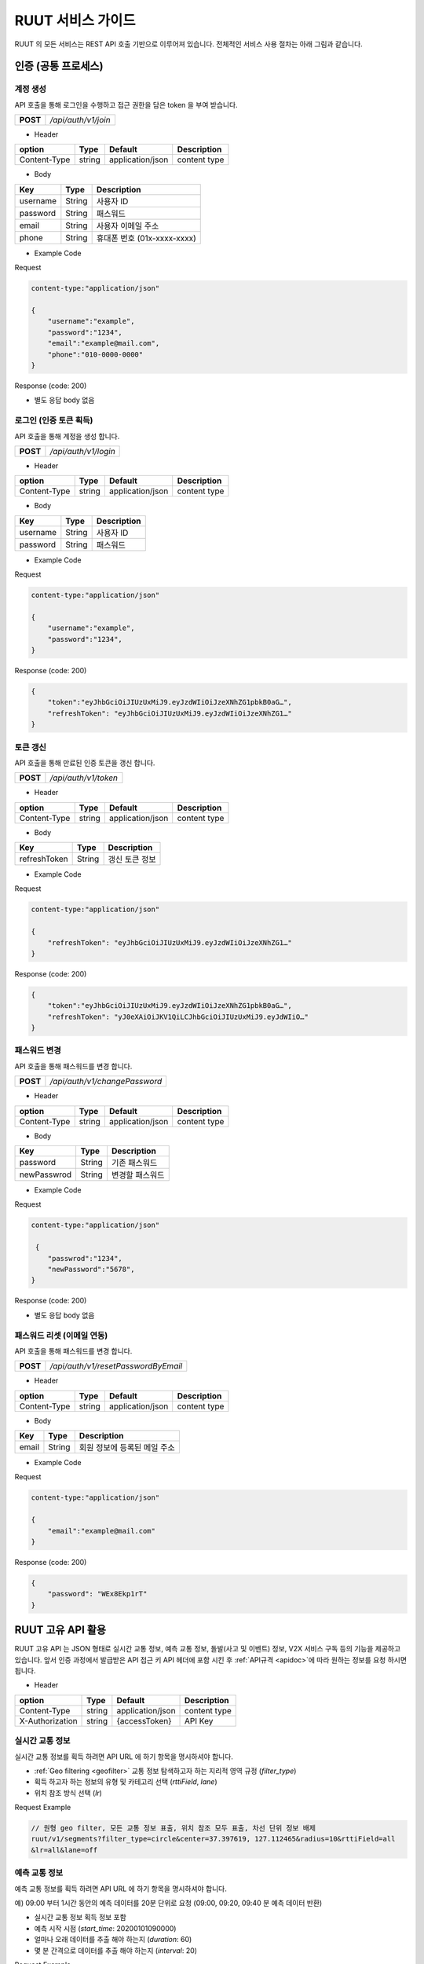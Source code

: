 RUUT 서비스 가이드
=======================================
RUUT 의 모든 서비스는 REST API 호출 기반으로 이루어져 있습니다. 전체적인 서비스 사용 절차는 아래 그림과 같습니다.

.. image:: ../images/service/usage.png

.. _general_authentication:

인증 (공통 프로세스)
--------------------------
계정 생성
''''''''''''''''''''''''''
API 호출을 통해 로그인을 수행하고 접근 권한을 담은 token 을 부여 받습니다.

.. rst-class:: table-width-fix
.. rst-class:: text-align-justify

============= =====================================
   **POST**   `/api/auth/v1/join`
============= =====================================
 
- Header

.. rst-class:: table-width-fix
.. rst-class:: table-width-full
.. rst-class:: text-align-justify

+--------------+--------+------------------+--------------+
| option       | Type   | Default          | Description  |
+==============+========+==================+==============+
| Content-Type | string | application/json | content type |
+--------------+--------+------------------+--------------+

- Body

.. rst-class:: table-width-fix
.. rst-class:: table-width-full
.. rst-class:: text-align-justify

==========  ========  ========================
Key         Type      Description
==========  ========  ========================
username    String    사용자 ID
----------  --------  ------------------------
password    String    패스워드
----------  --------  ------------------------
email       String    사용자 이메일 주소
----------  --------  ------------------------
phone       String    휴대폰 번호 (01x-xxxx-xxxx)
==========  ========  ========================


.. role:: underline
        :class: underline

- Example Code

:underline:`Request`

.. code-block:: none

    content-type:"application/json"

    {
        "username":"example",
        "password":"1234",
        "email":"example@mail.com",
        "phone":"010-0000-0000"
    }

:underline:`Response (code: 200)`

* 별도 응답 body 없음

.. rst-class:: text-align-justify

로그인 (인증 토큰 획득)
''''''''''''''''''''''''''
API 호출을 통해 계정을 생성 합니다.

.. rst-class:: table-width-fix
.. rst-class:: text-align-justify

============= =====================================
   **POST**   `/api/auth/v1/login`
============= =====================================

- Header

.. rst-class:: table-width-fix
.. rst-class:: table-width-full
.. rst-class:: text-align-justify

+--------------+--------+------------------+--------------+
| option       | Type   | Default          | Description  |
+==============+========+==================+==============+
| Content-Type | string | application/json | content type |
+--------------+--------+------------------+--------------+

- Body

.. rst-class:: table-width-fix
.. rst-class:: table-width-full
.. rst-class:: text-align-justify

==========  ========  ========================
Key         Type      Description
==========  ========  ========================
username    String    사용자 ID
----------  --------  ------------------------
password    String    패스워드
==========  ========  ========================


.. role:: underline
        :class: underline

- Example Code

:underline:`Request`

.. code-block:: none

    content-type:"application/json"

    {
        "username":"example",
        "password":"1234",
    }

:underline:`Response (code: 200)`

.. code-block:: json

    {
        "token":"eyJhbGciOiJIUzUxMiJ9.eyJzdWIiOiJzeXNhZG1pbkB0aG…",
        "refreshToken": "eyJhbGciOiJIUzUxMiJ9.eyJzdWIiOiJzeXNhZG1…"
    }

토큰 갱신
''''''''''''''''''''''''''
API 호출을 통해 만료된 인증 토큰을 갱신 합니다.

.. rst-class:: table-width-fix
.. rst-class:: text-align-justify

============= =====================================
   **POST**   `/api/auth/v1/token`
============= =====================================

- Header

.. rst-class:: table-width-fix
.. rst-class:: table-width-full
.. rst-class:: text-align-justify

+--------------+--------+------------------+--------------+
| option       | Type   | Default          | Description  |
+==============+========+==================+==============+
| Content-Type | string | application/json | content type |
+--------------+--------+------------------+--------------+

- Body

.. rst-class:: table-width-fix
.. rst-class:: table-width-full
.. rst-class:: text-align-justify

=============  ========  ========================
Key            Type      Description
=============  ========  ========================
refreshToken   String    갱신 토큰 정보
=============  ========  ========================


.. role:: underline
        :class: underline

- Example Code

:underline:`Request`

.. code-block:: none

    content-type:"application/json"

    {
        "refreshToken": "eyJhbGciOiJIUzUxMiJ9.eyJzdWIiOiJzeXNhZG1…"
    }

:underline:`Response (code: 200)`

.. code-block:: json

    {
        "token":"eyJhbGciOiJIUzUxMiJ9.eyJzdWIiOiJzeXNhZG1pbkB0aG…",
        "refreshToken": "yJ0eXAiOiJKV1QiLCJhbGciOiJIUzUxMiJ9.eyJdWIiO…"
    }


패스워드 변경
''''''''''''''''''''''''''
API 호출을 통해 패스워드를 변경 합니다.

.. rst-class:: table-width-fix
.. rst-class:: text-align-justify

============= =====================================
   **POST**   `/api/auth/v1/changePassword`
============= =====================================

- Header

.. rst-class:: table-width-fix
.. rst-class:: table-width-full
.. rst-class:: text-align-justify

+--------------+--------+------------------+--------------+
| option       | Type   | Default          | Description  |
+==============+========+==================+==============+
| Content-Type | string | application/json | content type |
+--------------+--------+------------------+--------------+

- Body

.. rst-class:: table-width-fix
.. rst-class:: table-width-full
.. rst-class:: text-align-justify

=============  ========  ========================
Key            Type      Description
=============  ========  ========================
password       String    기존 패스워드
-------------  --------  ------------------------
newPasswrod    String    변경할 패스워드
=============  ========  ========================


.. role:: underline
        :class: underline

- Example Code

:underline:`Request`

.. code-block:: none

    content-type:"application/json"

     {
        "passwrod":"1234",
        "newPassword":"5678",
    }

:underline:`Response (code: 200)`

* 별도 응답 body 없음


패스워드 리셋 (이메일 연동)
''''''''''''''''''''''''''
API 호출을 통해 패스워드를 변경 합니다.

.. rst-class:: table-width-fix
.. rst-class:: text-align-justify

============= =====================================
   **POST**   `/api/auth/v1/resetPasswordByEmail`
============= =====================================

- Header

.. rst-class:: table-width-fix
.. rst-class:: table-width-full
.. rst-class:: text-align-justify

+--------------+--------+------------------+--------------+
| option       | Type   | Default          | Description  |
+==============+========+==================+==============+
| Content-Type | string | application/json | content type |
+--------------+--------+------------------+--------------+

- Body

.. rst-class:: table-width-fix
.. rst-class:: table-width-full
.. rst-class:: text-align-justify

=============  ========  ========================
Key            Type      Description
=============  ========  ========================
email          String    회원 정보에 등록된 메일 주소
=============  ========  ========================


.. role:: underline
        :class: underline

- Example Code

:underline:`Request`

.. code-block:: none

    content-type:"application/json"

    {
        "email":"example@mail.com"
    }

:underline:`Response (code: 200)`

.. code-block:: none

    {
        "password": "WEx8Ekp1rT"
    }

RUUT 고유 API 활용
--------------------------

RUUT 고유 API 는 JSON 형태로 실시간 교통 정보, 예측 교통 정보, 돌발(사고 및 이벤트) 정보, V2X 서비스 구독 등의 기능을 제공하고 있습니다. 앞서 인증 과정에서 발급받은 API 접근 키 API 헤더에 포함 시킨 후 
:ref:`API규격 <apidoc>`에 따라 원하는 정보를 요청 하시면 됩니다. 

- Header

.. rst-class:: table-width-fix
.. rst-class:: table-width-full
.. rst-class:: text-align-justify

+---------------------+--------+------------------+--------------+
| option              | Type   | Default          | Description  |
+=====================+========+==================+==============+
| Content-Type        | string | application/json | content type |
+---------------------+--------+------------------+--------------+
| X-Authorization     | string | {accessToken}    | API Key      |
+---------------------+--------+------------------+--------------+

실시간 교통 정보
''''''''''''''''''''''''''

실시간 교통 정보를 획득 하려면 API URL 에 하기 항목을 명시하셔야 합니다. 

* :ref:`Geo filtering <geofilter>` 교통 정보 탐색하고자 하는 지리적 영역 규정 (`filter_type`)
* 획득 하고자 하는 정보의 유형 및 카테고리 선택 (`rttiField`, `lane`)
* 위치 참조 방식 선택 (`lr`)

:underline:`Request Example`

.. code-block:: none

  // 원형 geo filter, 모든 교통 정보 표출, 위치 참조 모두 표출, 차선 단위 정보 배제
  ruut/v1/segments?filter_type=circle&center=37.397619, 127.112465&radius=10&rttiField=all
  &lr=all&lane=off


예측 교통 정보
''''''''''''''''''''''''''

예측 교통 정보를 획득 하려면 API URL 에 하기 항목을 명시하셔야 합니다. 

:underline:`예) 09:00 부터 1시간 동안의 예측 데이터를 20분 단위로 요청 (09:00, 09:20, 09:40 분 예측 데이터 반환)`

* 실시간 교통 정보 획득 정보 포함
* 예측 시작 시점 (`start_time`: 20200101090000)
* 얼마나 오래 데이터를 추출 해야 하는지 (`duration`: 60)
* 몇 분 간격으로 데이터를 추출 해야 하는지 (`interval`: 20)

:underline:`Request Example`

.. code-block:: none

  ruut/v1/segments?filter_type=circle&center=37.397619, 127.112465&radius=10&rttiField=all
  &regionId=0&lr=all&start_time=20200101090000&duration=60&interval=20


돌발 정보 (이벤트, 사고)
''''''''''''''''''''''''''

돌발 정보를 획득 하려면 API URL 에 하기 항목을 명시하셔야 합니다. 

:underline:`예) 모든 돌발 정보를 1번 도로 레벨에 한하여 모든 위치 참조 포맷으로 요청`

* :ref:`Geo filtering <geofilter>` 돌발 정보 탐색하고자 하는 지리적 영역 규정 (`filter_type`)
* 획득 하고자 하는 정보의 유형 및 카테고리 선택 (`incidentField`, `type`)
* 위치 참조 방식 선택 (`lr`)

:underline:`Request Example`

.. code-block:: none

  ruut/v1/incidents?filter_type=circle&center=37.397619, 127.112465&radius=100&frc=1
  &incidentField=all&type=all&lr=all


V2X 서비스 연동 요청 
--------------------------

작성 중


과거 교통 정보 요청
--------------------------

작성 중

